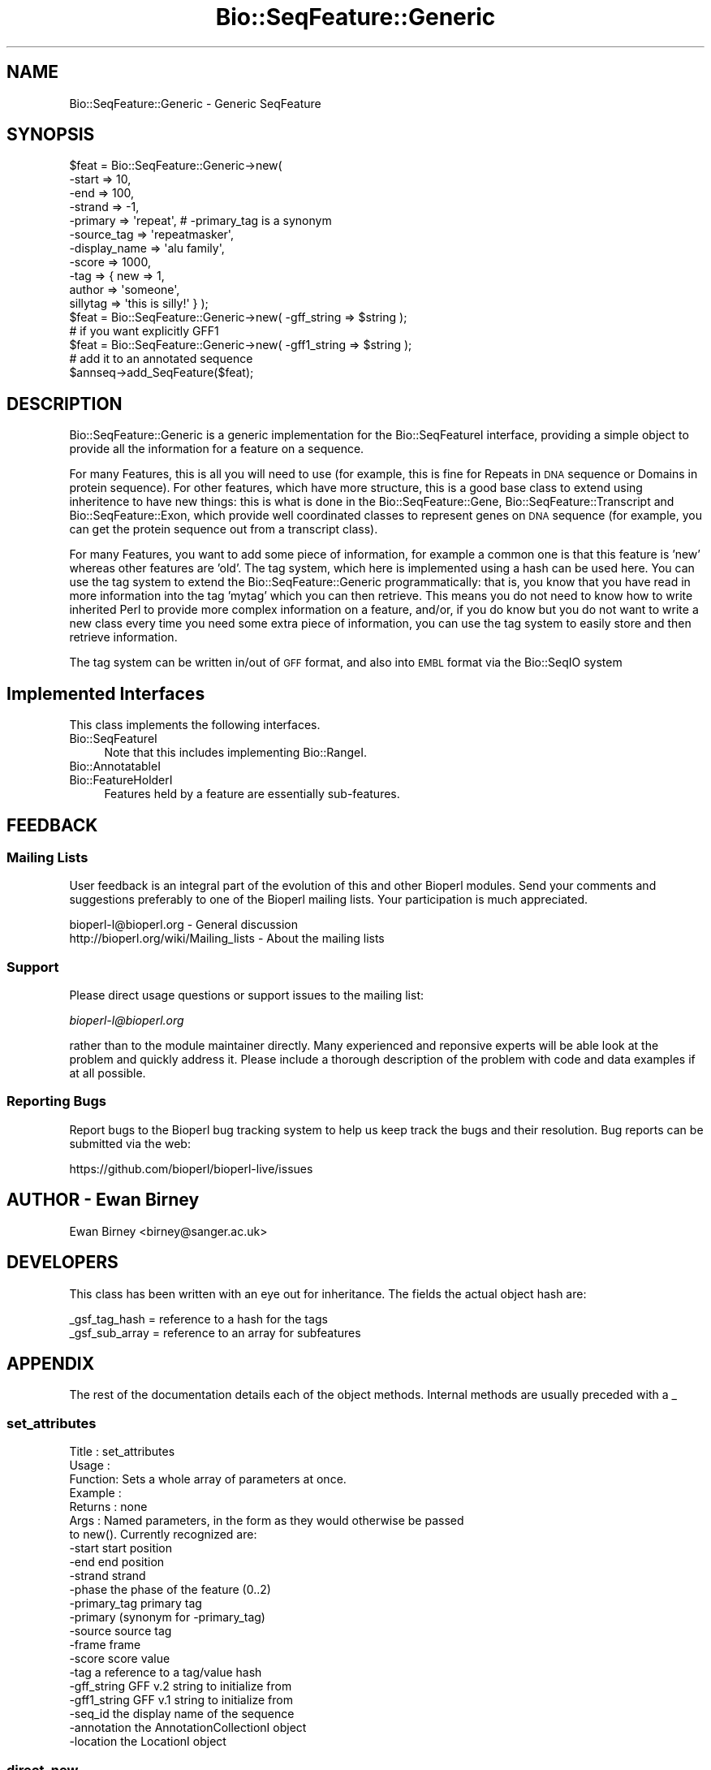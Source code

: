 .\" Automatically generated by Pod::Man 2.22 (Pod::Simple 3.13)
.\"
.\" Standard preamble:
.\" ========================================================================
.de Sp \" Vertical space (when we can't use .PP)
.if t .sp .5v
.if n .sp
..
.de Vb \" Begin verbatim text
.ft CW
.nf
.ne \\$1
..
.de Ve \" End verbatim text
.ft R
.fi
..
.\" Set up some character translations and predefined strings.  \*(-- will
.\" give an unbreakable dash, \*(PI will give pi, \*(L" will give a left
.\" double quote, and \*(R" will give a right double quote.  \*(C+ will
.\" give a nicer C++.  Capital omega is used to do unbreakable dashes and
.\" therefore won't be available.  \*(C` and \*(C' expand to `' in nroff,
.\" nothing in troff, for use with C<>.
.tr \(*W-
.ds C+ C\v'-.1v'\h'-1p'\s-2+\h'-1p'+\s0\v'.1v'\h'-1p'
.ie n \{\
.    ds -- \(*W-
.    ds PI pi
.    if (\n(.H=4u)&(1m=24u) .ds -- \(*W\h'-12u'\(*W\h'-12u'-\" diablo 10 pitch
.    if (\n(.H=4u)&(1m=20u) .ds -- \(*W\h'-12u'\(*W\h'-8u'-\"  diablo 12 pitch
.    ds L" ""
.    ds R" ""
.    ds C` ""
.    ds C' ""
'br\}
.el\{\
.    ds -- \|\(em\|
.    ds PI \(*p
.    ds L" ``
.    ds R" ''
'br\}
.\"
.\" Escape single quotes in literal strings from groff's Unicode transform.
.ie \n(.g .ds Aq \(aq
.el       .ds Aq '
.\"
.\" If the F register is turned on, we'll generate index entries on stderr for
.\" titles (.TH), headers (.SH), subsections (.SS), items (.Ip), and index
.\" entries marked with X<> in POD.  Of course, you'll have to process the
.\" output yourself in some meaningful fashion.
.ie \nF \{\
.    de IX
.    tm Index:\\$1\t\\n%\t"\\$2"
..
.    nr % 0
.    rr F
.\}
.el \{\
.    de IX
..
.\}
.\"
.\" Accent mark definitions (@(#)ms.acc 1.5 88/02/08 SMI; from UCB 4.2).
.\" Fear.  Run.  Save yourself.  No user-serviceable parts.
.    \" fudge factors for nroff and troff
.if n \{\
.    ds #H 0
.    ds #V .8m
.    ds #F .3m
.    ds #[ \f1
.    ds #] \fP
.\}
.if t \{\
.    ds #H ((1u-(\\\\n(.fu%2u))*.13m)
.    ds #V .6m
.    ds #F 0
.    ds #[ \&
.    ds #] \&
.\}
.    \" simple accents for nroff and troff
.if n \{\
.    ds ' \&
.    ds ` \&
.    ds ^ \&
.    ds , \&
.    ds ~ ~
.    ds /
.\}
.if t \{\
.    ds ' \\k:\h'-(\\n(.wu*8/10-\*(#H)'\'\h"|\\n:u"
.    ds ` \\k:\h'-(\\n(.wu*8/10-\*(#H)'\`\h'|\\n:u'
.    ds ^ \\k:\h'-(\\n(.wu*10/11-\*(#H)'^\h'|\\n:u'
.    ds , \\k:\h'-(\\n(.wu*8/10)',\h'|\\n:u'
.    ds ~ \\k:\h'-(\\n(.wu-\*(#H-.1m)'~\h'|\\n:u'
.    ds / \\k:\h'-(\\n(.wu*8/10-\*(#H)'\z\(sl\h'|\\n:u'
.\}
.    \" troff and (daisy-wheel) nroff accents
.ds : \\k:\h'-(\\n(.wu*8/10-\*(#H+.1m+\*(#F)'\v'-\*(#V'\z.\h'.2m+\*(#F'.\h'|\\n:u'\v'\*(#V'
.ds 8 \h'\*(#H'\(*b\h'-\*(#H'
.ds o \\k:\h'-(\\n(.wu+\w'\(de'u-\*(#H)/2u'\v'-.3n'\*(#[\z\(de\v'.3n'\h'|\\n:u'\*(#]
.ds d- \h'\*(#H'\(pd\h'-\w'~'u'\v'-.25m'\f2\(hy\fP\v'.25m'\h'-\*(#H'
.ds D- D\\k:\h'-\w'D'u'\v'-.11m'\z\(hy\v'.11m'\h'|\\n:u'
.ds th \*(#[\v'.3m'\s+1I\s-1\v'-.3m'\h'-(\w'I'u*2/3)'\s-1o\s+1\*(#]
.ds Th \*(#[\s+2I\s-2\h'-\w'I'u*3/5'\v'-.3m'o\v'.3m'\*(#]
.ds ae a\h'-(\w'a'u*4/10)'e
.ds Ae A\h'-(\w'A'u*4/10)'E
.    \" corrections for vroff
.if v .ds ~ \\k:\h'-(\\n(.wu*9/10-\*(#H)'\s-2\u~\d\s+2\h'|\\n:u'
.if v .ds ^ \\k:\h'-(\\n(.wu*10/11-\*(#H)'\v'-.4m'^\v'.4m'\h'|\\n:u'
.    \" for low resolution devices (crt and lpr)
.if \n(.H>23 .if \n(.V>19 \
\{\
.    ds : e
.    ds 8 ss
.    ds o a
.    ds d- d\h'-1'\(ga
.    ds D- D\h'-1'\(hy
.    ds th \o'bp'
.    ds Th \o'LP'
.    ds ae ae
.    ds Ae AE
.\}
.rm #[ #] #H #V #F C
.\" ========================================================================
.\"
.IX Title "Bio::SeqFeature::Generic 3"
.TH Bio::SeqFeature::Generic 3 "2015-11-02" "perl v5.10.1" "User Contributed Perl Documentation"
.\" For nroff, turn off justification.  Always turn off hyphenation; it makes
.\" way too many mistakes in technical documents.
.if n .ad l
.nh
.SH "NAME"
Bio::SeqFeature::Generic \- Generic SeqFeature
.SH "SYNOPSIS"
.IX Header "SYNOPSIS"
.Vb 11
\&   $feat = Bio::SeqFeature::Generic\->new( 
\&            \-start        => 10, 
\&            \-end          => 100,
\&            \-strand       => \-1, 
\&            \-primary      => \*(Aqrepeat\*(Aq, # \-primary_tag is a synonym
\&            \-source_tag   => \*(Aqrepeatmasker\*(Aq,
\&            \-display_name => \*(Aqalu family\*(Aq,
\&            \-score        => 1000,
\&            \-tag          => { new => 1,
\&                               author => \*(Aqsomeone\*(Aq,
\&                               sillytag => \*(Aqthis is silly!\*(Aq } );
\&
\&   $feat = Bio::SeqFeature::Generic\->new( \-gff_string => $string );
\&   # if you want explicitly GFF1
\&   $feat = Bio::SeqFeature::Generic\->new( \-gff1_string => $string );
\&
\&   # add it to an annotated sequence
\&
\&   $annseq\->add_SeqFeature($feat);
.Ve
.SH "DESCRIPTION"
.IX Header "DESCRIPTION"
Bio::SeqFeature::Generic is a generic implementation for the
Bio::SeqFeatureI interface, providing a simple object to provide all
the information for a feature on a sequence.
.PP
For many Features, this is all you will need to use (for example, this
is fine for Repeats in \s-1DNA\s0 sequence or Domains in protein
sequence). For other features, which have more structure, this is a
good base class to extend using inheritence to have new things: this
is what is done in the Bio::SeqFeature::Gene,
Bio::SeqFeature::Transcript and Bio::SeqFeature::Exon, which provide
well coordinated classes to represent genes on \s-1DNA\s0 sequence (for
example, you can get the protein sequence out from a transcript
class).
.PP
For many Features, you want to add some piece of information, for
example a common one is that this feature is 'new' whereas other
features are 'old'.  The tag system, which here is implemented using a
hash can be used here.  You can use the tag system to extend the
Bio::SeqFeature::Generic programmatically: that is, you know that you have
read in more information into the tag 'mytag' which you can then
retrieve. This means you do not need to know how to write inherited
Perl to provide more complex information on a feature, and/or, if you
do know but you do not want to write a new class every time you need
some extra piece of information, you can use the tag system to easily
store and then retrieve information.
.PP
The tag system can be written in/out of \s-1GFF\s0 format, and also into \s-1EMBL\s0
format via the Bio::SeqIO system
.SH "Implemented Interfaces"
.IX Header "Implemented Interfaces"
This class implements the following interfaces.
.IP "Bio::SeqFeatureI" 4
.IX Item "Bio::SeqFeatureI"
Note that this includes implementing Bio::RangeI.
.IP "Bio::AnnotatableI" 4
.IX Item "Bio::AnnotatableI"
.PD 0
.IP "Bio::FeatureHolderI" 4
.IX Item "Bio::FeatureHolderI"
.PD
Features held by a feature are essentially sub-features.
.SH "FEEDBACK"
.IX Header "FEEDBACK"
.SS "Mailing Lists"
.IX Subsection "Mailing Lists"
User feedback is an integral part of the evolution of this and other
Bioperl modules. Send your comments and suggestions preferably to one
of the Bioperl mailing lists.  Your participation is much appreciated.
.PP
.Vb 2
\&  bioperl\-l@bioperl.org                  \- General discussion
\&  http://bioperl.org/wiki/Mailing_lists  \- About the mailing lists
.Ve
.SS "Support"
.IX Subsection "Support"
Please direct usage questions or support issues to the mailing list:
.PP
\&\fIbioperl\-l@bioperl.org\fR
.PP
rather than to the module maintainer directly. Many experienced and 
reponsive experts will be able look at the problem and quickly 
address it. Please include a thorough description of the problem 
with code and data examples if at all possible.
.SS "Reporting Bugs"
.IX Subsection "Reporting Bugs"
Report bugs to the Bioperl bug tracking system to help us keep track
the bugs and their resolution.  Bug reports can be submitted via 
the web:
.PP
.Vb 1
\&  https://github.com/bioperl/bioperl\-live/issues
.Ve
.SH "AUTHOR \- Ewan Birney"
.IX Header "AUTHOR - Ewan Birney"
Ewan Birney <birney@sanger.ac.uk>
.SH "DEVELOPERS"
.IX Header "DEVELOPERS"
This class has been written with an eye out for inheritance. The fields
the actual object hash are:
.PP
.Vb 2
\&   _gsf_tag_hash  = reference to a hash for the tags
\&   _gsf_sub_array = reference to an array for subfeatures
.Ve
.SH "APPENDIX"
.IX Header "APPENDIX"
The rest of the documentation details each of the object
methods. Internal methods are usually preceded with a _
.SS "set_attributes"
.IX Subsection "set_attributes"
.Vb 7
\& Title   : set_attributes
\& Usage   :
\& Function: Sets a whole array of parameters at once.
\& Example :
\& Returns : none
\& Args    : Named parameters, in the form as they would otherwise be passed
\&           to new(). Currently recognized are:
\&
\&                    \-start          start position
\&                    \-end            end position
\&                    \-strand         strand
\&                    \-phase          the phase of the feature (0..2)
\&                    \-primary_tag    primary tag 
\&                    \-primary        (synonym for \-primary_tag)
\&                    \-source         source tag
\&                    \-frame          frame
\&                    \-score          score value
\&                    \-tag            a reference to a tag/value hash
\&                    \-gff_string     GFF v.2 string to initialize from
\&                    \-gff1_string    GFF v.1 string to initialize from
\&                    \-seq_id         the display name of the sequence
\&                    \-annotation     the AnnotationCollectionI object
\&                    \-location       the LocationI object
.Ve
.SS "direct_new"
.IX Subsection "direct_new"
.Vb 6
\& Title   : direct_new
\& Usage   : my $feat = Bio::SeqFeature::Generic\->direct_new;
\& Function: create a blessed hash \- for performance improvement in 
\&           object creation
\& Returns : Bio::SeqFeature::Generic object
\& Args    : none
.Ve
.SS "location"
.IX Subsection "location"
.Vb 6
\& Title   : location
\& Usage   : my $location = $feat\->location();
\& Function: returns a location object suitable for identifying location 
\&           of feature on sequence or parent feature  
\& Returns : Bio::LocationI object
\& Args    : [optional] Bio::LocationI object to set the value to.
.Ve
.SS "start"
.IX Subsection "start"
.Vb 6
\& Title   : start
\& Usage   : my $start = $feat\->start;
\&           $feat\->start(20);
\& Function: Get/set on the start coordinate of the feature
\& Returns : integer
\& Args    : none
.Ve
.SS "end"
.IX Subsection "end"
.Vb 6
\& Title   : end
\& Usage   : my $end = $feat\->end;
\&           $feat\->end($end);
\& Function: get/set on the end coordinate of the feature
\& Returns : integer
\& Args    : none
.Ve
.SS "length"
.IX Subsection "length"
.Vb 6
\& Title   : length
\& Usage   : my $len = $feat\->length;
\& Function: Get the feature length computed as:
\&              $feat\->end \- $feat\->start + 1
\& Returns : integer
\& Args    : none
.Ve
.SS "strand"
.IX Subsection "strand"
.Vb 6
\& Title   : strand
\& Usage   : my $strand = $feat\->strand();
\&           $feat\->strand($strand);
\& Function: get/set on strand information, being 1,\-1 or 0
\& Returns : \-1,1 or 0
\& Args    : none
.Ve
.SS "score"
.IX Subsection "score"
.Vb 6
\& Title   : score
\& Usage   : my $score = $feat\->score();
\&           $feat\->score($score);
\& Function: get/set on score information
\& Returns : float
\& Args    : none if get, the new value if set
.Ve
.SS "frame"
.IX Subsection "frame"
.Vb 6
\& Title   : frame
\& Usage   : my $frame = $feat\->frame();
\&           $feat\->frame($frame);
\& Function: get/set on frame information
\& Returns : 0,1,2, \*(Aq.\*(Aq
\& Args    : none if get, the new value if set
.Ve
.SS "primary_tag"
.IX Subsection "primary_tag"
.Vb 7
\& Title   : primary_tag
\& Usage   : my $tag = $feat\->primary_tag();
\&           $feat\->primary_tag(\*(Aqexon\*(Aq);
\& Function: get/set on the primary tag for a feature,
\&           eg \*(Aqexon\*(Aq
\& Returns : a string
\& Args    : none
.Ve
.SS "source_tag"
.IX Subsection "source_tag"
.Vb 7
\& Title   : source_tag
\& Usage   : my $tag = $feat\->source_tag();
\&           $feat\->source_tag(\*(Aqgenscan\*(Aq);
\& Function: Returns the source tag for a feature,
\&           eg, \*(Aqgenscan\*(Aq
\& Returns : a string
\& Args    : none
.Ve
.SS "has_tag"
.IX Subsection "has_tag"
.Vb 6
\& Title   : has_tag
\& Usage   : my $value = $feat\->has_tag(\*(Aqsome_tag\*(Aq);
\& Function: Tests wether a feature contaings a tag
\& Returns : TRUE if the SeqFeature has the tag,
\&           and FALSE otherwise.
\& Args    : The name of a tag
.Ve
.SS "add_tag_value"
.IX Subsection "add_tag_value"
.Vb 4
\& Title   : add_tag_value
\& Usage   : $feat\->add_tag_value(\*(Aqnote\*(Aq,"this is a note");
\& Returns : TRUE on success
\& Args    : tag (string) and one or more values (any scalar(s))
.Ve
.SS "get_tag_values"
.IX Subsection "get_tag_values"
.Vb 6
\& Title   : get_tag_values
\& Usage   : my @values = $feat\->get_tag_values(\*(Aqnote\*(Aq);
\& Function: Returns a list of all the values stored
\&           under a particular tag.
\& Returns : A list of scalars
\& Args    : The name of the tag
.Ve
.SS "get_all_tags"
.IX Subsection "get_all_tags"
.Vb 5
\& Title   : get_all_tags
\& Usage   : my @tags = $feat\->get_all_tags();
\& Function: Get a list of all the tags in a feature
\& Returns : An array of tag names
\& Args    : none
.Ve
.PP
# added a sort so that tags will be returned in a predictable order
# I still think we should be able to specify a sort function
# to the object at some point
# \-js
.SS "remove_tag"
.IX Subsection "remove_tag"
.Vb 5
\& Title   : remove_tag
\& Usage   : $feat\->remove_tag(\*(Aqsome_tag\*(Aq);
\& Function: removes a tag from this feature
\& Returns : the array of values for this tag before removing it
\& Args    : tag (string)
.Ve
.SS "attach_seq"
.IX Subsection "attach_seq"
.Vb 8
\& Title   : attach_seq
\& Usage   : $feat\->attach_seq($seq);
\& Function: Attaches a Bio::Seq object to this feature. This
\&           Bio::Seq object is for the *entire* sequence: ie
\&           from 1 to 10000
\& Example :
\& Returns : TRUE on success
\& Args    : a Bio::PrimarySeqI compliant object
.Ve
.SS "seq"
.IX Subsection "seq"
.Vb 7
\& Title   : seq
\& Usage   : my $tseq = $feat\->seq();
\& Function: returns the truncated sequence (if there) for this
\& Example :
\& Returns : sub seq (a Bio::PrimarySeqI compliant object) on attached sequence
\&           bounded by start & end, or undef if there is no sequence attached
\& Args    : none
.Ve
.SS "entire_seq"
.IX Subsection "entire_seq"
.Vb 7
\& Title   : entire_seq
\& Usage   : my $whole_seq = $feat\->entire_seq();
\& Function: gives the entire sequence that this seqfeature is attached to
\& Example :
\& Returns : a Bio::PrimarySeqI compliant object, or undef if there is no
\&           sequence attached
\& Args    :
.Ve
.SS "seq_id"
.IX Subsection "seq_id"
.Vb 6
\& Title   : seq_id
\& Usage   : $feat\->seq_id($newval)
\& Function: There are many cases when you make a feature that you
\&           do know the sequence name, but do not know its actual
\&           sequence. This is an attribute such that you can store
\&           the ID (e.g., display_id) of the sequence.
\&
\&           This attribute should *not* be used in GFF dumping, as
\&           that should come from the collection in which the seq
\&           feature was found.
\& Returns : value of seq_id
\& Args    : newvalue (optional)
.Ve
.SS "display_name"
.IX Subsection "display_name"
.Vb 6
\& Title   : display_name
\& Usage   : my $featname = $feat\->display_name;
\& Function: Implements the display_name() method, which is a human\-readable
\&           name for the feature. 
\& Returns : value of display_name (a string)
\& Args    : Optionally, on set the new value or undef
.Ve
.SH "Methods for implementing Bio::AnnotatableI"
.IX Header "Methods for implementing Bio::AnnotatableI"
.SS "annotation"
.IX Subsection "annotation"
.Vb 4
\& Title   : annotation
\& Usage   : $feat\->annotation($annot_obj);
\& Function: Get/set the annotation collection object for annotating this
\&           feature.
\&
\& Example : 
\& Returns : A Bio::AnnotationCollectionI object
\& Args    : newvalue (optional)
.Ve
.SH "Methods to implement Bio::FeatureHolderI"
.IX Header "Methods to implement Bio::FeatureHolderI"
This includes methods for retrieving, adding, and removing
features. Since this is already a feature, features held by this
feature holder are essentially sub-features.
.SS "get_SeqFeatures"
.IX Subsection "get_SeqFeatures"
.Vb 5
\& Title   : get_SeqFeatures
\& Usage   : my @feats = $feat\->get_SeqFeatures();
\& Function: Returns an array of sub Sequence Features
\& Returns : An array
\& Args    : none
.Ve
.SS "add_SeqFeature"
.IX Subsection "add_SeqFeature"
.Vb 7
\& Title   : add_SeqFeature
\& Usage   : $feat\->add_SeqFeature($subfeat);
\&           $feat\->add_SeqFeature($subfeat,\*(AqEXPAND\*(Aq);
\& Function: Adds a SeqFeature into the subSeqFeature array.
\&           With no \*(AqEXPAND\*(Aq qualifer, subfeat will be tested
\&           as to whether it lies inside the parent, and throw
\&           an exception if not.
\&
\&           If EXPAND is used, the parent\*(Aqs start/end/strand will
\&           be adjusted so that it grows to accommodate the new
\&           subFeature
\&
\&           !IMPORTANT! The coordinates of the subfeature should not be relative
\&           to the parent feature it is attached to, but relative to the sequence
\&           the parent feature is located on.
\&
\& Returns : nothing
\& Args    : An object which has the SeqFeatureI interface
.Ve
.SS "remove_SeqFeatures"
.IX Subsection "remove_SeqFeatures"
.Vb 3
\& Title   : remove_SeqFeatures
\& Usage   : $feat\->remove_SeqFeatures;
\& Function: Removes all SeqFeatures
\&
\&           If you want to remove only a subset of features then remove that 
\&           subset from the returned array, and add back the rest.
\& Example :
\& Returns : The array of Bio::SeqFeatureI implementing features that was
\&           deleted.
\& Args    : none
.Ve
.SH "GFF-related methods"
.IX Header "GFF-related methods"
.SS "gff_format"
.IX Subsection "gff_format"
.Vb 7
\& Title   : gff_format
\& Usage   : # get:
\&           my $gffio = $feat\->gff_format();
\&           # set (change the default version of GFF2):
\&           $feat\->gff_format(Bio::Tools::GFF\->new(\-gff_version => 1));
\& Function: Get/set the GFF format interpreter. This object is supposed to 
\&           format and parse GFF. See Bio::Tools::GFF for the interface.
\&
\&           If this method is called as class method, the default for all
\&           newly created instances will be changed. Otherwise only this
\&           instance will be affected.
\& Example : 
\& Returns : a Bio::Tools::GFF compliant object
\& Args    : On set, an instance of Bio::Tools::GFF or a derived object.
.Ve
.SS "gff_string"
.IX Subsection "gff_string"
.Vb 4
\& Title   : gff_string
\& Usage   : my $str = $feat\->gff_string;
\&           my $str = $feat\->gff_string($gff_formatter);
\& Function: Provides the feature information in GFF format.
\&
\&           We override this here from Bio::SeqFeatureI in order to use the
\&           formatter returned by gff_format().
\&
\& Returns : A string
\& Args    : Optionally, an object implementing gff_string().
.Ve
.SS "slurp_gff_file"
.IX Subsection "slurp_gff_file"
.Vb 4
\& Title   : slurp_file
\& Usage   : my @features = Bio::SeqFeature::Generic::slurp_gff_file(\e*FILE);
\& Function: Sneaky function to load an entire file as in memory objects.
\&           Beware of big files.
\&
\&           This method is deprecated. Use Bio::Tools::GFF instead, which can
\&           also handle large files.
\&
\& Example :
\& Returns :
\& Args    :
.Ve
.SS "_from_gff_string"
.IX Subsection "_from_gff_string"
.Vb 3
\& Title   : _from_gff_string
\& Usage   :
\& Function: Set feature properties from GFF string. 
\&
\&           This method uses the object returned by gff_format() for the
\&           actual interpretation of the string. Set a different GFF format
\&           interpreter first if you need a specific version, like GFF1. (The
\&           default is GFF2.)
\& Example :
\& Returns : 
\& Args    : a GFF\-formatted string
.Ve
.SS "_expand_region"
.IX Subsection "_expand_region"
.Vb 4
\& Title   : _expand_region
\& Usage   : $feat\->_expand_region($feature);
\& Function: Expand the total region covered by this feature to
\&           accommodate for the given feature.
\&
\&           May be called whenever any kind of subfeature is added to this
\&           feature. add_SeqFeature() already does this.
\& Returns : 
\& Args    : A Bio::SeqFeatureI implementing object.
.Ve
.SS "_parse"
.IX Subsection "_parse"
.Vb 6
\& Title   : _parse
\& Usage   :
\& Function: Parsing hints
\& Example :
\& Returns :
\& Args    :
.Ve
.SS "_tag_value"
.IX Subsection "_tag_value"
.Vb 6
\& Title   : _tag_value
\& Usage   : 
\& Function: For internal use only. Convenience method for those tags that
\&           may only have a single value.
\& Returns : The first value under the given tag as a scalar (string)
\& Args    : The tag as a string. Optionally, the value on set.
.Ve
